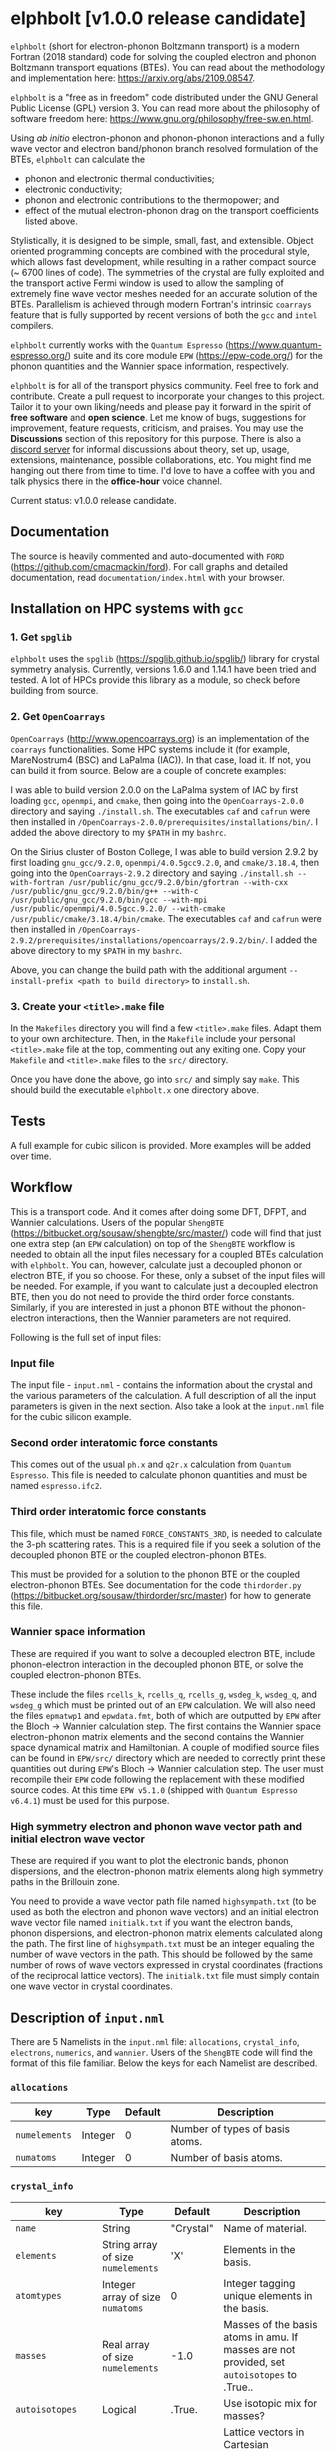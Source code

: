 #+OPTIONS: ^:{}
[[./logo/logo.png]]
* elphbolt [v1.0.0 release candidate]
~elphbolt~ (short for electron-phonon Boltzmann transport) is a modern Fortran (2018 standard) code for solving the coupled electron and phonon Boltzmann transport equations (BTEs). You can read about the methodology and implementation here: [[https://arxiv.org/abs/2109.08547]]. 

~elphbolt~ is a "free as in freedom" code distributed under the GNU General Public License (GPL) version 3. You can read more about the philosophy of software freedom here: [[https://www.gnu.org/philosophy/free-sw.en.html]].

Using /ab initio/ electron-phonon and phonon-phonon interactions and a fully wave vector and electron band/phonon branch resolved formulation of the BTEs, ~elphbolt~ can calculate the

- phonon and electronic thermal conductivities;
- electronic conductivity;
- phonon and electronic contributions to the thermopower; and
- effect of the mutual electron-phonon drag on the transport coefficients listed above.

Stylistically, it is designed to be simple, small, fast, and extensible. Object oriented programming concepts are combined with the procedural style, which allows fast development, while resulting in a rather compact source (~ 6700 lines of code). The symmetries of the crystal are fully exploited and the transport active Fermi window is used to allow the sampling of extremely fine wave vector meshes needed for an accurate solution of the BTEs. Parallelism is achieved through modern Fortran's intrinsic ~coarrays~ feature that is fully supported by recent versions of both the ~gcc~ and ~intel~ compilers.

~elphbolt~ currently works with the ~Quantum Espresso~ (https://www.quantum-espresso.org/) suite and its core module ~EPW~ (https://epw-code.org/) for the phonon quantities and the Wannier space information, respectively.

~elphbolt~ is for all of the transport physics community. Feel free to fork and contribute. Create a pull request to incorporate your changes to this project. Tailor it to your own liking/needs and please pay it forward in the spirit of *free software* and *open science*. Let me know of bugs, suggestions for improvement, feature requests, criticism, and praises. You may use the *Discussions* section of this repository for this purpose. There is also a [[https://discord.gg/SZN66GsCHb][discord server]] for informal discussions about theory, set up, usage, extensions, maintenance, possible collaborations, etc. You might find me hanging out there from time to time. I'd love to have a coffee with you and talk physics there in the *office-hour* voice channel.

Current status: v1.0.0 release candidate.
** Documentation

The source is heavily commented and auto-documented with ~FORD~ (https://github.com/cmacmackin/ford). For call graphs and detailed documentation, read ~documentation/index.html~ with your browser. 

** Installation on HPC systems with ~gcc~

*** 1. Get ~spglib~

~elphbolt~ uses the ~spglib~ ([[https://spglib.github.io/spglib/]]) library for crystal symmetry analysis. Currently, versions 1.6.0 and 1.14.1 have been tried and tested. A lot of HPCs provide this library as a module, so check before building from source.

*** 2. Get ~OpenCoarrays~

~OpenCoarrays~ ([[http://www.opencoarrays.org]]) is an implementation of the ~coarrays~ functionalities. Some HPC systems include it (for example, MareNostrum4 (BSC) and LaPalma (IAC)). In that case, load it. If not, you can build it from source. Below are a couple of concrete examples:

I was able to build version 2.0.0 on the LaPalma system of IAC by first loading ~gcc~, ~openmpi~, and ~cmake~, then going into the ~OpenCoarrays-2.0.0~ directory and saying ~./install.sh~. The executables ~caf~ and ~cafrun~ were then installed in ~/OpenCoarrays-2.0.0/prerequisites/installations/bin/~. I added the above directory to my ~$PATH~ in my ~bashrc~.

On the Sirius cluster of Boston College, I was able to build version 2.9.2 by first loading ~gnu_gcc/9.2.0~, ~openmpi/4.0.5gcc9.2.0~, and ~cmake/3.18.4~, then going into the ~OpenCoarrays-2.9.2~ directory and saying ~./install.sh --with-fortran /usr/public/gnu_gcc/9.2.0/bin/gfortran --with-cxx /usr/public/gnu_gcc/9.2.0/bin/g++ --with-c /usr/public/gnu_gcc/9.2.0/bin/gcc --with-mpi /usr/public/openmpi/4.0.5gcc.9.2.0/ --with-cmake /usr/public/cmake/3.18.4/bin/cmake~. The executables ~caf~ and ~cafrun~ were then installed in ~/OpenCoarrays-2.9.2/prerequisites/installations/opencoarrays/2.9.2/bin/~. I added the above directory to my ~$PATH~ in my ~bashrc~. 

Above, you can change the build path with the additional argument ~--install-prefix <path to build directory>~ to ~install.sh~.

*** 3. Create your ~<title>.make~ file

In the ~Makefiles~ directory you will find a few ~<title>.make~ files. Adapt them to your own architecture. Then, in the ~Makefile~ include your personal ~<title>.make~ file at the top, commenting out any exiting one. Copy your ~Makefile~ and ~<title>.make~ files to the ~src/~ directory.

Once you have done the above, go into ~src/~ and simply say ~make~. This should build the executable ~elphbolt.x~ one directory above.

** Tests

A full example for cubic silicon is provided. More examples will be added over time.

** Workflow

This is a transport code. And it comes after doing some DFT, DFPT, and Wannier calculations. Users of the popular ~ShengBTE~ ([[https://bitbucket.org/sousaw/shengbte/src/master/]]) code will find that just one extra step (an ~EPW~ calculation) on top of the ~ShengBTE~ workflow is needed to obtain all the input files necessary for a coupled BTEs calculation with ~elphbolt~. You can, however, calculate just a decoupled phonon or electron BTE, if you so choose. For these, only a subset of the input files will be needed. For example, if you want to calculate just a decoupled electron BTE, then you do not need to provide the third order force constants. Similarly, if you are interested in just a phonon BTE without the phonon-electron interactions, then the Wannier parameters are not required.

Following is the full set of input files:

*** Input file

The input file - ~input.nml~ - contains the information about the crystal and the various parameters of the calculation. A full description of all the input parameters is given in the next section. Also take a look at the ~input.nml~ file for the cubic silicon example.

*** Second order interatomic force constants

This comes out of the usual ~ph.x~ and ~q2r.x~ calculation from ~Quantum Espresso~. This file is needed to calculate phonon quantities and must be named ~espresso.ifc2~.

*** Third order interatomic force constants

This file, which must be named ~FORCE_CONSTANTS_3RD~, is needed to calculate the 3-ph scattering rates. This is a required file if you seek a solution of the decoupled phonon BTE or the coupled electron-phonon BTEs.

This must be provided for a solution to the phonon BTE or the coupled electron-phonon BTEs. See documentation for the code ~thirdorder.py~ ([[https://bitbucket.org/sousaw/thirdorder/src/master]]) for how to generate this file.

*** Wannier space information

These are required if you want to solve a decoupled electron BTE, include phonon-electron interaction in the decoupled phonon BTE, or solve the coupled electron-phonon BTEs.

These include the files ~rcells_k~, ~rcells_q~, ~rcells_g~, ~wsdeg_k~, ~wsdeg_q~, and ~wsdeg_g~ which must be printed out of an ~EPW~ calculation. We will also need the files ~epmatwp1~ and ~epwdata.fmt~, both of which are outputted by ~EPW~ after the Bloch -> Wannier calculation step. The first contains the Wannier space electron-phonon matrix elements and the second contains the Wannier space dynamical matrix and Hamiltonian. A couple of modified source files can be found in ~EPW/src/~ directory which are needed to correctly print these quantities out during ~EPW~'s Bloch -> Wannier calculation step. The user must recompile their ~EPW~ code following the replacement with these modified source codes. At this time ~EPW v5.1.0~ (shipped with ~Quantum Espresso v6.4.1~) must be used for this purpose.

*** High symmetry electron and phonon wave vector path and initial electron wave vector

These are required if you want to plot the electronic bands, phonon dispersions, and the electron-phonon matrix elements along high symmetry paths in the Brillouin zone.

You need to provide a wave vector path file named ~highsympath.txt~ (to be used as both the electron and phonon wave vectors) and an initial electron wave vector file named ~initialk.txt~ if you want the electron bands, phonon dispersions, and electron-phonon matrix elements calculated along the path. The first line of ~highsympath.txt~ must be an integer equaling the number of wave vectors in the path. This should be followed by the same number of rows of wave vectors expressed in crystal coordinates (fractions of the reciprocal lattice vectors). The ~initialk.txt~ file must simply contain one wave vector in crystal coordinates.

** Description of ~input.nml~

There are 5 Namelists in the ~input.nml~ file: ~allocations~, ~crystal_info~, ~electrons~, ~numerics~, and ~wannier~. Users of the ~ShengBTE~ code will find the format of this file familiar. Below the keys for each Namelist are described.

*** ~allocations~

| key         | Type    | Default | Description                     |
|---------------+---------+---------+---------------------------------|
| ~numelements~ | Integer |       0 | Number of types of basis atoms. |
| ~numatoms~    | Integer |       0 | Number of basis atoms.          |

*** ~crystal_info~

| key             | Type                               |   Default | Description                                                                                                                                                                                                                                |
|-------------------+------------------------------------+-----------+--------------------------------------------------------------------------------------------------------------------------------------------------------------------------------------------------------------------------------------------|
| ~name~            | String                             | "Crystal" | Name of material.                                                                                                                                                                                                                          |
| ~elements~        | String array of size ~numelements~ |       'X' | Elements in the basis.                                                                                                                                                                                                                     |
| ~atomtypes~       | Integer array of size ~numatoms~   |         0 | Integer tagging unique elements in the basis.                                                                                                                                                                                              |
| ~masses~          | Real array of size ~numelements~   |      -1.0 | Masses of the basis atoms in amu. If masses are not provided, set ~autoisotopes~ to .True..                                                                                                                                                |
| ~autoisotopes~    | Logical                            |    .True. | Use isotopic mix for masses?                                                                                                                                                                                                               |
| ~lattvecs~        | 3 x 3 real array                   |       0.0 | Lattice vectors in Cartesian coordinates in units of nm. If ~twod~ is .True., the crystal must be positioned on the x-y plane and the third lattice vector must be of the form (0 0 layer thickness).                                      |
| ~basis~           | 3 x ~numatoms~ real array          |       0.0 | Atomic basis vectors in crystal coordinates (i.e. fraction of ~lattvecs~).                                                                                                                                                                 |
| ~polar~           | Logical                            |   .False. | Is the system polar?                                                                                                                                                                                                                       |
| ~born~            | 3 x 3 x ~numatoms~ rank-3 real tensor |       0.0 | Born effective charge tensor (from phonon calculation).                                                                                                                                                                                    |
| ~epsilon~         | 3 x 3 rank-2 real tensor           |       0.0 | High-frequency dielectric tensor (from phonon calculation).                                                                                                                                                                                |
| ~read_epsiloninf~ | Real                               |   .False. | Read high-frequency dielectric constant from input?                                                                                                                                                                                        |
| ~epsiloninf~      | Real                               |       0.0 | High-frequency scalar dielectric constant. If ~read_epsiloninf~ is .True. (.False.), this is read from the input (set equal to the trace-average of ~epsilon~). Currently this quantity is not used in any calculation.                    |
| ~epsilon0~        | Real                               |       0.0 | Static scalar dielectric constant. Used for screening electron-charged impurity interaction, if included. Look up ~elchimp~ under the Namelist ~numerics~. For the default value of ~epsilon0~, the electron-charged interaction blows up. |
| ~T~               | Real                               |   -1.0_dp | Crystal temperature in K.                                                                                                                                                                                                                  |
| ~twod~            | Logical                            |   .False. | Is the system (quasi)-2-dimensional? See description of ~lattvecs~ also.                                                                                                                                                                   |
| ~subs_masses~     | Real array of size ~numelements~   |       0.0 | Masses of substitution atoms in amu. This is needed if ~phsubs~ is .True. See table of keys for Namelist ~numerics~.                                                                                                                       |
| ~subs_conc~       | Real array of size ~numelements~   |       0.0 | Concentration of the substitutional atoms in cm^{-3} (or cm^{-2} if ~twod~ is .True.). This is needed if ~phsubs~ is .True. See table of keys for Namelist ~numerics~.                                                                     |

*** ~electrons~
| key              | Type                         |       Default | Description                                                                                                                                                               |
|--------------------+------------------------------+---------------+---------------------------------------------------------------------------------------------------------------------------------------------------------------------------|
| ~spindeg~          | Integer                      |             2 | Spin degeneracy of the bands.                                                                                                                                             |
| ~enref~            | Real                         | -999999.99999 | Electron referenc energy in eV. This is the center of the transport active window. Also see description for ~fsthick~. See table of keys for Namelist 'numerics'.         |
| ~chempot~          | Real                         | -999999.99999 | Chemical potential in eV.                                                                                                                                                 |
| ~metallic~         | Logical                      |       .False. | Is the system metallic?                                                                                                                                                   |
| ~numbands~         | Integer                      |             0 | Total number of electronic Wannier bands.                                                                                                                                 |
| ~indlowband~       | Integer                      |             0 | Lowest transport band index.                                                                                                                                              |
| ~indhighband~      | Integer                      |             0 | Highest transport band index.                                                                                                                                             |
| ~indlowconduction~ | Integer                      |             0 | Lowest conduction band index. For ~metallic~ .False., this or ~indhighvalence~ must be provided.                                                                          |
| ~indhighvalence~   | Integer                      |             0 | Highest valence band index. For ~metallic~ .False., this or ~indlowconduction~ must be provided.                                                                          |
| ~dopingtype~       | Character                    |           'x' | Type of doping ('n' or 'p'). This is needed for ~runlevel~ 0 only. See table of keys for Namelist 'numerics'.                                                             |
| ~numconc~          | Integer                      |           100 | Number of carrier concentration points. This is needed for ~runlevel~ 0 only. See table of keys for Namelist 'numerics'.                                                  |
| ~conclist~         | Real array of size ~numconc~ |           0.0 | List carrier concentrations in cm^{-3} (or cm^{-2} if ~twod~ is .True.). This is needed for ~runlevel~ 0 only. See table of keys for Namelist 'numerics'.                 |
| ~numT~             | Integer                      |           100 | Number of temperature points. This is needed for ~runlevel~ 0 only. See table of keys for Namelist 'numerics'.                                                            |
| ~Tlist~            | Real array of size ~numT~    |           100 | List of temperatures in K. This is needed for ~runlevel~ 0 only. See table of keys for Namelist 'numerics'.                                                               |
| ~Zn~               | Real                         |           0.0 | Ionization number of donor impurities. This is needed only when ~elchimp~ is .True. and ~metallic~ is .False. See table of keys for Namelist 'numerics'.                  |
| ~Zp~               | Real                         |           0.0 | Ionization number of acceptor impurities. This is needed only when ~elchimp~ is .True. and ~metallic~ is .False. See table of keys for Namelist 'numerics'.               |

*** ~numerics~
    | key             | Type                    | Default | Description                                                                                                                                                                                                                                                                                                                                                   |
    |-------------------+-------------------------+---------+---------------------------------------------------------------------------------------------------------------------------------------------------------------------------------------------------------------------------------------------------------------------------------------------------------------------------------------------------------------|
    | ~qmesh~           | Integer array of size 3 | 1 1 1   | Phonon wave vector mesh (q).                                                                                                                                                                                                                                                                                                                                  |
    | ~mesh_ref~        | Integer                 | 1       | Electron wave vector mesh (k) refinement factor with respect to the phonon mesh.                                                                                                                                                                                                                                                                              |
    | ~fsthick~         | Real                    | 0.0     | Fermi surface thickness in eV.                                                                                                                                                                                                                                                                                                                                |
    | ~datadumpdir~     | String                  | "./"    | Runtime data dump directory.                                                                                                                                                                                                                                                                                                                                  |
    | ~read_gq2~        | Logical                 | .False. | Read electron-phonon (irreducible wedge q) vertices from disk?                                                                                                                                                                                                                                                                                                |
    | ~read_gk2~        | Logical                 | .False. | Read electron-phonon (irreducible wedge k) vertices from disk?                                                                                                                                                                                                                                                                                                |
    | ~read_V~          | Logical                 | .False. | Read phonon-phonon (irreducible wedge q) vertices from disk?                                                                                                                                                                                                                                                                                                  |
    | ~read_W~          | Logical                 | .False. | Read phonon-phonon (irreducible wedge q) transition probabilities from disk?                                                                                                                                                                                                                                                                                  |
    | ~tetrahedra~      | Logical                 | .False. | Use the analytic tetrahedron method instead of the triangular method for 3d delta function evaluation?                                                                                                                                                                                                                                                        |
    | ~phe~             | Logical                 | .False. | Include phonon-electron interaction in phonon BTE?                                                                                                                                                                                                                                                                                                            |
    | ~phiso~           | Logical                 | .False. | Include phonon-isotope interaction in phonon BTE?                                                                                                                                                                                                                                                                                                             |
    | ~phsubs~          | Logical                 | .False. | Include phonon-substitution interaction in phonon BTE? If .True., look up ~subs_masses~ and ~subs_conc~ under the Namelist ~crystal_info~.                                                                                                                                                                                                                    |
    | ~onlyphbte~       | Logical                 | .False. | Calculate phonon BTE without electron drag?                                                                                                                                                                                                                                                                                                                   |
    | ~elchimp~         | Logical                 | .False. | Include electron-charged impurity scattering in electron BTE? If .True., look up ~epsilon0~ under Namelist ~crystal_info~ and ~Zn~ and ~Zp~ under Namelist ~electrons~.                                                                                                                                                                                       |
    | ~onlyebte~        | Logical                 | .False. | Calculate electron BTE without phonon drag?                                                                                                                                                                                                                                                                                                                   |
    | ~drag~            | Logical                 | .True.  | Include electron and phonon drag term in the phonon and electron BTE, respectively.                                                                                                                                                                                                                                                                           |
    | ~maxiter~         | Intger                  | 50      | Maximum number of iteration steps for the BTE(s).                                                                                                                                                                                                                                                                                                             |
    | ~conv_thres~      | Real                    | 1e-4    | Convergence threshold for the BTE(s).                                                                                                                                                                                                                                                                                                                         |
    | ~runlevel~        | Integer                 | 1       | Control for the type of calculation. 0: Calculate table of chemical potentials for a given doping type, temperature range, and carrier concentrations. Look up ~dopingtype~, ~numconc~, ~conclist~, ~numT~, and ~Tlist~ under Namelist ~electrons~. 1: Transport calculation(s). 2: Post-processing results to calculate the spectral transport coefficients. |
    | ~plot_along_path~ | Logical                 | .False. | Plot Wannier interpolated quantities along high symmetry wave vectors?                                                                                                                                                                                                                                                                                        |
    | ~ph_en_min~       | Real                    | 0.0     | Lower bound of equidistant phonon energy mesh in eV. Only needed for ~runlevel~ 2.                                                                                                                                                                                                                                                                            |
    | ~ph_en_max~       | Real                    | 1.0     | Upper bound of equidistant phonon energy mesh in eV. Only needed for ~runlevel~ 2.                                                                                                                                                                                                                                                                            |
    | ~ph_en_num~       | Integer                 | 100     | Number of equidistant phonon energy mesh points. Only needed for ~runlevel~ 2.                                                                                                                                                                                                                                                                                |
    | ~el_en_min~       | Real                    | -10.0   | Lower bound of equidistant electron energy mesh in eV. Only needed for ~runlevel~ 2.                                                                                                                                                                                                                                                                          |
    | ~el_en_max~       | Real                    | 10.0    | Upper bound of equidistant electron energy mesh in eV. Only needed for ~runlevel~ 2.                                                                                                                                                                                                                                                                          |
    | ~el_en_num~       | Integer                 | 100     | Number of equidistant electron energy mesh points. Only needed for ~runlevel~ 2.                                                                                                                                                                                                                                                                              |

*** ~wannier~

| key          | Type                    | Default | Description                                                                                                                                               |
|----------------+-------------------------+---------+-----------------------------------------------------------------------------------------------------------------------------------------------------------|
| ~coarse_qmesh~ | Integer array of size 3 | 0 0 0   | Coarse phonon wave vector mesh employed in the Wannier calculation. This must match the q-mesh in the Quantum Espresso second order force constants file. |
** Description of output files

The code produces a large amount of data. Here, we provide a description of the various types output files.

Below I(F)BZ = irreducible (full) Brillouin zone; RTA = relaxation time approximation; ch. imp. = charged impurities; ~numbranches~ = number of phonon branches.

*** Zero temperature data

| File name                  | Directory         | Units                    | Description                                                                                                                                    |
|----------------------------+-------------------+--------------------------+------------------------------------------------------------------------------------------------------------------------------------------------|
| ~gk2.istate*~              | ~datadumpdir/g2/~ | eV^{2}                   | Squared e-ph (1-phonon) vertices for every IBZ electron state. Binary.                                                                         |
| ~gq2.istate*~              | ~datadumpdir/g2/~ | eV^{2}                   | Squared e-ph (1-phonon) vertices for every IBZ electron state. Binary.                                                                         |
| ~Vm2.istate*~              | ~datadumpdir/V2/~ | eV^{2}Å^{-6}amu^{-3}         | Squared ph-ph (3-phonon) vertices for every IBZ phonon state. Binary.                                                                          |
| ~el(ph).dos~               | ~./~              | eV^{-1}                  | Band resolved electronic (phononic) density of states. ~numbands~ (~numbranches~) columns of reals.                                            |
| ~el(ph).ens_ibz~           | ~./~              | eV                       | IBZ electronic (phononic) band energies. ~numbands~ (~numbranches~) columns of reals.                                                          |
| ~el.inwindow_states_ibz~   | ~./~              | none                     | IBZ electronic states (wave vector index, band index) within the transport active window. 2 columns of integers.                               |
| ~el(ph).vels_ibz~          | ~./~              | Kms^{-1}                 | IBZ electronic (phononic) band (branch) velocities. In each row, there are 3 (Cartesian direction) sets of ~numbands~ (~numbranches~) numbers. |
| ~el(ph).wavevecs_ibz[fbz]~ | ~./~              | crystal                  | IBZ [FBZ] electronic (phononic) wave vectors. For the electrons, these are only within the transport window.                                   |
| ~ph.W_rta_phiso[subs]~     | ~./~              | THz                      | IBZ RTA ph-iso [subs] scattering rates. ~numbranches~ columns of reals.                                                                        |
| ~el.ens_kpath~             | ~./~              | eV                       | Electron energies along the given k-path.                                                                                                      |
| ~ph.ens_qpath~             | ~./~              | eV                       | Phonon energies along the given q-path.                                                                                                        |
| ~gk_qpath~                 | ~./~              | eV                       | Absolute value of the e-ph matrix elements (averaged over the degenerate bands and branches) for the given k-vector and q-path.                |

*** Finite temperature data

| File name                          | Directory            | Units             | Description                                                                                                                                               |
|------------------------------------+----------------------+-------------------+-----------------------------------------------------------------------------------------------------------------------------------------------------------|
| ~Xchimp.istate*~                   | ~datadumpdir/mu*/X/~ | THz               | Transition probability for e-ch. imp. processes for every IBZ electron state. Binary.                                                                     |
| ~Xminus[plus].istate*~             | ~datadumpdir/mu*/X/~ | THz               | Transition probability for e-ph (1-phonon) minus [plus] processes for every IBZ electron state. Binary.                                                   |
| ~Y.istate*~                        | ~datadumpdir/mu*/Y/~ | THz               | Transition probability for ph-e (1-phonon) processes for every IBZ phonon state. Binary.                                                                  |
| ~Wm[p].istate*~                    | ~datadumpdir/T*/W/~  | THz               | Transition probability for ph-ph (3-phonon) minus [plus] processes for every IBZ phonon state. Binary.                                                    |
| ~el.W_rta_eph[chimp]~              | ~./T*/~              | THz               | IBZ RTA el-ph [ch. imp.] scattering rates. ~numbands~ columns of reals. Identically zero for bands outside the transport window.                          |
| ~ph.W_rta_3ph[phe]~                | ~./T*/~              | THz               | IBZ RTA ph-ph [e] scattering rates. ~numbranches~ columns of reals.                                                                                       |
| ~drag[nodrag]_el_sigma_*~          | ~./T*/~              | \Omega^{-1}m^{-1} | Band resolved (~_<integer>~) and total (~_tot~) charge conductivity tensor at every iteration step.                                                       |
| ~drag[nodrag]_el_alphabyT_*~       | ~./T*/~              | Am^{-1}K^{-1}     | Band resolved (~_<integer>~) and total (~_tot~) electronic Peltier(-ish) coefficient tensor at every iteration step.                                      |
| ~drag[nodrag]_el_kappa0_*~         | ~./T*/~              | Wm^{-1}K^{-1}     | Band resolved (~_<integer>~) and total (~_tot~) electronic thermal conductivity (zero E-field) tensor at every iteration step.                            |
| ~drag[nodrag]_el_sigmaS_*~         | ~./T*/~              | Am^{-1}K^{-1}     | Band resolved (~_<integer>~) and total (~_tot~) electronic thermopower times conductivity tensor at every iteration step.                                 |
| ~drag_ph_alphabyT_*~               | ~./T*/~              | Am^{-1}K^{-1}     | Branch resolved (~_<integer>~) and total (~_tot~) phonon Peltier(-ish) coefficient tensor at every iteration step.                                        |
| ~drag[nodrag]_ph_kappa_*~          | ~./T*/~              | Wm^{-1}K^{-1}     | Branch resolved (~_<integer>~) and total (~_tot~) phonon thermal conductivity tensor at every iteration step.                                             |
| ~RTA{nodrag}(partdcpl)[drag]_I0_*~ | ~./T*/~              | nmeVK^{-1}        | Band resolved (~_<integer>~) and total (~_tot~) electronic response function to \nabla T-field in the RTA {dragless} (partially decoupled) [drag] theory. |
| ~RTA{nodrag}(partdcpl)[drag]_J0_*~ | ~./T*/~              | nmC               | Band resolved (~_<integer>~) and total (~_tot~) electronic response function to E-field in the RTA {dragless} (partially decoupled) [drag] theory.        |
| ~RTA{nodrag}[drag]_F0_*~           | ~./T*/~              | nmeVK^{-1}        | Branch resolved (~_<integer>~) and total (~_tot~) phononic response function to \nabla T-field in the RTA {dragless} [fully coupled] theory.              |
| ~drag_G0_*~                        | ~./T*/~              | nmC               | Branch resolved (~_<integer>~) and total (~_tot~) phononic response function to E-field in fully coupled theory.                                          |

*** Postprocessing (runlevel 2)

| File name                                                           | Directory | Units                    | Description                                                                                                                                                                              |
|---------------------------------------------------------------------+-----------+--------------------------+------------------------------------------------------------------------------------------------------------------------------------------------------------------------------------------|
| ~RTA{nodrag}(partdcpl)[drag]_{([iterated_el])}_sigma_spectral_*~    | ~./T*/~   | \Omega^{-1}m^{-1}eV^{-1} | Band resolved (~_<integer>~) and total (~_tot~) spectral charge conductivity tensor in the RTA {([iterated])} {dragless} (partially decoupled) [drag] theory.                            |
| ~RTA{nodrag}(partdcpl)[drag]_{([iterated_el])}_alphabyT_spectral_*~ | ~./T*/~   | Am^{-1}K^{-1}eV^{-1}     | Band resolved (~_<integer>~) and total (~_tot~) spectral electronic Peltier(-ish) coefficient tensor in the RTA {([iterated])} {dragless} (partially decoupled) [drag] theory.           |
| ~RTA{nodrag}(partdcpl)[drag]_{([iterated_el])}_kappa0_spectral_*~   | ~./T*/~   | Wm^{-1}K^{-1}eV^{-1}     | Band resolved (~_<integer>~) and total (~_tot~) spectral electronic thermal conductivity (zero E-field) tensor in the RTA {([iterated])} {dragless} (partially decoupled) [drag] theory. |
| ~RTA{nodrag}(partdcpl)[drag]_{([iterated_el])}_sigmaS_spectral_*~   | ~./T*/~   | Am^{-1}K^{-1}eV^{-1}     | Band resolved (~_<integer>~) and total (~_tot~) spectral electronic thermopower times conductivity tensor in the RTA {([iterated])} {dragless} (partially decoupled) [drag] theory.      |
| ~drag_iterated_ph_alphabyT_spectral_*~                              | ~./T*/~   | Am^{-1}K^{-1}eV^{-1}     | Branch resolved (~_<integer>~) and total (~_tot~) spectral phonon Peltier(-ish) coefficient tensor in the iterated drag theory.                                                          |
| ~RTA{nodrag}[drag]_{[iterated_ph]}_kappa_spectral_*~                | ~./T*/~   | Wm^{-1}K^{-1}eV^{-1}     | Branch resolved (~_<integer>~) and total (~_tot~) spectral phonon thermal conductivity tensor in the RTA {[iterated]} {dragless} [drag] theory.                                          |
| ~el[ph].en_grid~                                                    | ~./~      | eV                       | Uniform electron [phonon] energy mesh for spectral coefficient calculation.                                                                                                              |
